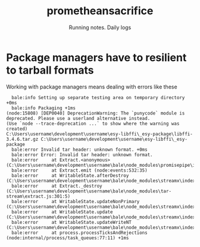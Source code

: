 #+OPTIONS: num:nil
#+OPTIONS: toc:nil
#+HTML_HEAD: <link rel="stylesheet" type="text/css" href="css/styles.css" />
#+HTML_HEAD_EXTRA: <link rel="preconnect" href="https://fonts.googleapis.com">
#+HTML_HEAD_EXTRA: <link rel="preconnect" href="https://fonts.gstatic.com" crossorigin>
#+HTML_HEAD_EXTRA: <link href="https://fonts.googleapis.com/css2?family=Roboto+Mono:ital,wght@0,100..700;1,100..700&display=swap" rel="stylesheet"><link href="https://fonts.googleapis.com/css2?family=Roboto:wght@100;300;400&display=swap" rel="stylesheet">
#+HTML_HEAD_EXTRA: <link rel="alternate" type="application/rss+xml" href="https://prometheansacrifice.sh/index.xml" title="RSS feed for https://prometheansacrifice.sh/">

#+BEGIN_EXPORT html
<header>
  <h1>prometheansacrifice</h1>
  <p>Running notes. Daily logs</p>
</header>
#+END_EXPORT  

* Package managers have to resilient to tarball formats
:PROPERTIES:
:html_container: article
:html_container_class: psac-article
:END:

Working with package managers means dealing with errors like these

#+begin_src 
  bale:info Setting up separate testing area on temporary directory +0ms
  bale:info Packaging +1ms
(node:15808) [DEP0040] DeprecationWarning: The `punycode` module is deprecated. Please use a userland alternative instead.
(Use `node --trace-deprecation ...` to show where the warning was created)
C:\Users\username\development\username\esy-libffi\_esy-package\libffi-3.4.6.tar.gz C:\Users\username\development\username\esy-libffi\_esy-package
  bale:error Invalid tar header: unknown format. +0ms
  bale:error Error: Invalid tar header: unknown format.
  bale:error     at Extract.<anonymous> (C:\Users\username\development\username\bale\node_modules\promisepipe\index.js:30:23)
  bale:error     at Extract.emit (node:events:532:35)
  bale:error     at WritableState.afterDestroy (C:\Users\username\development\username\bale\node_modules\streamx\index.js:503:19)
  bale:error     at Extract._destroy (C:\Users\username\development\username\bale\node_modules\tar-stream\extract.js:301:5)
  bale:error     at WritableState.updateNonPrimary (C:\Users\username\development\username\bale\node_modules\streamx\index.js:208:16)
  bale:error     at WritableState.update (C:\Users\username\development\username\bale\node_modules\streamx\index.js:190:72)
  bale:error     at WritableState.updateWriteNT (C:\Users\username\development\username\bale\node_modules\streamx\index.js:553:10)
  bale:error     at process.processTicksAndRejections (node:internal/process/task_queues:77:11) +1ms
#+end_src
